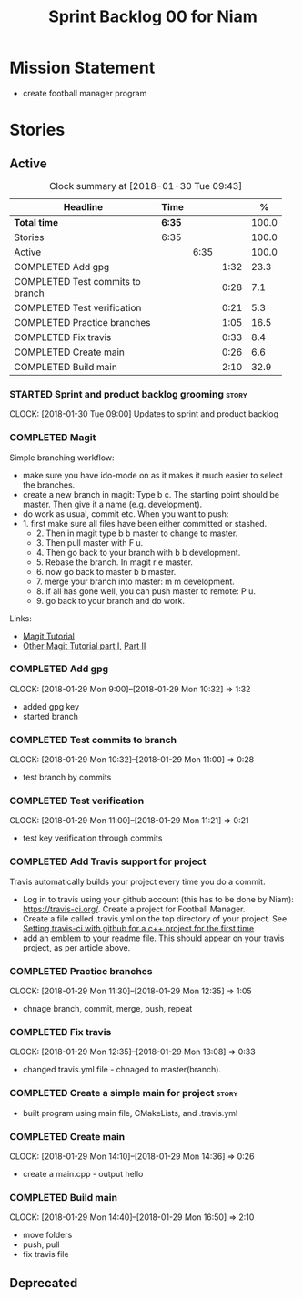 #+title: Sprint Backlog 00 for Niam
#+options: date:nil toc:nil author:nil num:nil
#+todo: STARTED | COMPLETED CANCELLED POSTPONED
#+tags: { story(s) epic(e) }

* Mission Statement

- create football manager program

* Stories

** Active

#+begin: clocktable :maxlevel 3 :scope subtree :indent nil :emphasize nil :scope file :narrow 75 :formula %
#+CAPTION: Clock summary at [2018-01-30 Tue 09:43]
| <75>                                                                        |        |      |      |       |
| Headline                                                                    | Time   |      |      |     % |
|-----------------------------------------------------------------------------+--------+------+------+-------|
| *Total time*                                                                | *6:35* |      |      | 100.0 |
|-----------------------------------------------------------------------------+--------+------+------+-------|
| Stories                                                                     | 6:35   |      |      | 100.0 |
| Active                                                                      |        | 6:35 |      | 100.0 |
| COMPLETED Add gpg                                                           |        |      | 1:32 |  23.3 |
| COMPLETED Test commits to branch                                            |        |      | 0:28 |   7.1 |
| COMPLETED Test verification                                                 |        |      | 0:21 |   5.3 |
| COMPLETED Practice branches                                                 |        |      | 1:05 |  16.5 |
| COMPLETED Fix travis                                                        |        |      | 0:33 |   8.4 |
| COMPLETED Create main                                                       |        |      | 0:26 |   6.6 |
| COMPLETED Build main                                                        |        |      | 2:10 |  32.9 |
#+TBLFM: $5='(org-clock-time% @3$2 $2..$4);%.1f
#+end:


*** STARTED Sprint and product backlog grooming                       :story:
    CLOCK: [2018-01-30 Tue 09:00]
Updates to sprint and product backlog
*** COMPLETED Magit
    CLOSED: [2018-01-30 Tue 09:20]

Simple branching workflow:

 - make sure you have ido-mode on as it makes it much easier to select
   the branches.
 - create a new branch in magit: Type b c. The starting point should be
   master. Then give it a name (e.g. development).
 - do work as usual, commit etc. When you want to push:
 - 1. first make sure all files have been either committed or
     stashed.
   - 2. Then in magit type b b master to change to master.
   - 3. Then pull master with F u.
   - 4. Then go back to your branch with b b development.
   - 5. Rebase the branch. In magit r e master.
   - 6. now go back to master b b master.
   - 7. merge your branch into master: m m development.
   - 8. if all has gone well, you can push master to remote: P u.
   - 9. go back to your branch and do work.
Links:

- [[https://github.com/jkitchin/magit-tutorial][Magit Tutorial]]
- [[https://vickychijwani.me/magit-part-i/][Other Magit Tutorial part I]], [[https://vickychijwani.me/magit-part-ii/][Part II]]

*** COMPLETED Add gpg
    CLOSED: [2018-01-29 Mon 14:38]
   CLOCK: [2018-01-29 Mon 9:00]--[2018-01-29 Mon 10:32] =>  1:32
- added gpg key
- started branch
*** COMPLETED Test commits to branch
    CLOSED: [2018-01-29 Mon 14:38]
   CLOCK: [2018-01-29 Mon 10:32]--[2018-01-29 Mon 11:00] =>  0:28
- test branch by commits
*** COMPLETED Test verification
    CLOSED: [2018-01-29 Mon 14:39]
   CLOCK: [2018-01-29 Mon 11:00]--[2018-01-29 Mon 11:21] =>  0:21
- test key verification through commits
*** COMPLETED Add Travis support for project
    CLOSED: [2018-01-29 Mon 16:54]

Travis automatically builds your project every time you do a commit.

- Log in to travis using your github account (this has to be done by
  Niam): https://travis-ci.org/. Create a project for Football
  Manager.
- Create a file called .travis.yml on the top directory of your
  project. See [[https://ledentsov.de/2013/07/06/setting-travis-ci-with-github-for-a-c-project-for-the-first-time-cpp/][Setting travis-ci with github for a c++ project for the
  first time]]
- add an emblem to your readme file. This should appear on your travis
  project, as per article above.
*** COMPLETED Practice branches
    CLOSED: [2018-01-29 Mon 14:39]
   CLOCK: [2018-01-29 Mon 11:30]--[2018-01-29 Mon 12:35] =>  1:05
- chnage branch, commit, merge, push, repeat
*** COMPLETED Fix travis
    CLOSED: [2018-01-29 Mon 14:39]
   CLOCK: [2018-01-29 Mon 12:35]--[2018-01-29 Mon 13:08] =>  0:33
- changed travis.yml file - chnaged to master(branch).
*** COMPLETED Create a simple main for project                        :story:
    CLOSED: [2018-01-29 Mon 16:50]
- built program using main file, CMakeLists, and .travis.yml
*** COMPLETED Create main
    CLOSED: [2018-01-29 Mon 16:10]
   CLOCK: [2018-01-29 Mon 14:10]--[2018-01-29 Mon 14:36] =>  0:26
- create a main.cpp - output hello
*** COMPLETED Build main
    CLOSED: [2018-01-29 Mon 16:50]
    CLOCK: [2018-01-29 Mon 14:40]--[2018-01-29 Mon 16:50] =>  2:10
- move folders
- push, pull
- fix travis file

** Deprecated

